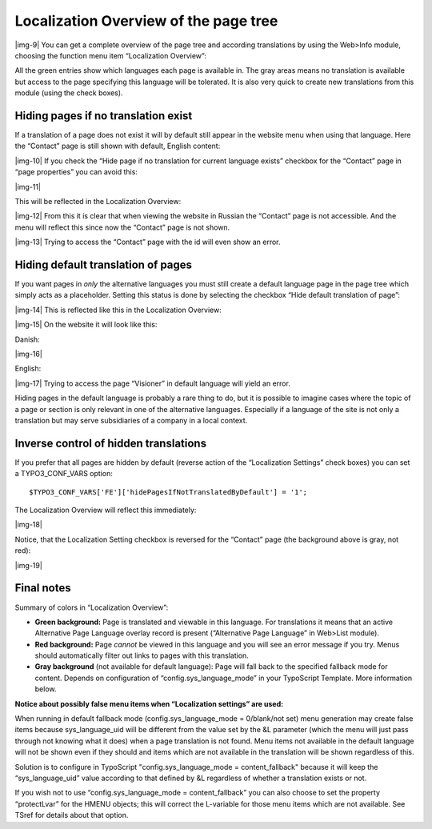 ﻿.. include:: Images.txt

.. ==================================================
.. FOR YOUR INFORMATION
.. --------------------------------------------------
.. -*- coding: utf-8 -*- with BOM.

.. ==================================================
.. DEFINE SOME TEXTROLES
.. --------------------------------------------------
.. role::   underline
.. role::   typoscript(code)
.. role::   ts(typoscript)
   :class:  typoscript
.. role::   php(code)


Localization Overview of the page tree
^^^^^^^^^^^^^^^^^^^^^^^^^^^^^^^^^^^^^^

|img-9| You can get a complete overview of the page tree and according
translations by using the Web>Info module, choosing the function menu
item “Localization Overview”:

All the green entries show which languages each page is available in.
The gray areas means no translation is available but access to the
page specifying this language will be tolerated. It is also very quick
to create new translations from this module (using the check boxes).


Hiding pages if no translation exist
""""""""""""""""""""""""""""""""""""

If a translation of a page does not exist it will by default still
appear in the website menu when using that language. Here the
“Contact” page is still shown with default, English content:

|img-10| If you check the “Hide page if no translation for current
language exists” checkbox for the “Contact” page in “page properties”
you can avoid this:

|img-11|

This will be reflected in the Localization Overview:

|img-12| From this it is clear that when viewing the website in
Russian the “Contact” page is not accessible. And the menu will
reflect this since now the “Contact” page is not shown.

|img-13| Trying to access the “Contact” page with the id will even
show an error.


Hiding default translation of pages
"""""""""""""""""""""""""""""""""""

If you want pages in  *only* the alternative languages you must still
create a default language page in the page tree which simply acts as a
placeholder. Setting this status is done by selecting the checkbox
“Hide default translation of page”:

|img-14| This is reflected like this in the Localization Overview:

|img-15| On the website it will look like this:

Danish:

|img-16|

English:

|img-17| Trying to access the page “Visioner” in default language will
yield an error.

Hiding pages in the default language is probably a rare thing to do,
but it is possible to imagine cases where the topic of a page or
section is only relevant in one of the alternative languages.
Especially if a language of the site is not only a translation but may
serve subsidiaries of a company in a local context.


Inverse control of hidden translations
""""""""""""""""""""""""""""""""""""""

If you prefer that all pages are hidden by default (reverse action of
the “Localization Settings” check boxes) you can set a
TYPO3\_CONF\_VARS option:

::

   $TYPO3_CONF_VARS['FE']['hidePagesIfNotTranslatedByDefault'] = '1';

The Localization Overview will reflect this immediately:

|img-18|

Notice, that the Localization Setting checkbox is reversed for the
“Contact” page (the background above is gray, not red):

|img-19|


Final notes
"""""""""""

Summary of colors in “Localization Overview”:

- **Green background:** Page is translated and viewable in this
  language. For translations it means that an active Alternative Page
  Language overlay record is present (“Alternative Page Language” in
  Web>List module).

- **Red background:** Page  *cannot* be viewed in this language and you
  will see an error message if you try. Menus should automatically
  filter out links to pages with this translation.

- **Gray background** (not available for default language): Page will
  fall back to the specified fallback mode for content. Depends on
  configuration of “config.sys\_language\_mode” in your TypoScript
  Template. More information below.

**Notice about possibly false menu items when “Localization settings”
are used:**

When running in default fallback mode (config.sys\_language\_mode =
0/blank/not set) menu generation may create false items because
sys\_language\_uid will be different from the value set by the &L
parameter (which the menu will just pass through not knowing what it
does) when a page translation is not found. Menu items not available
in the default language will not be shown even if they should and
items which are not available in the translation will be shown
regardless of this.

Solution is to configure in TypoScript "config.sys\_language\_mode =
content\_fallback" because it will keep the “sys\_language\_uid” value
according to that defined by &L regardless of whether a translation
exists or not.

If you wish not to use “config.sys\_language\_mode =
content\_fallback” you can also choose to set the property
“protectLvar” for the HMENU objects; this will correct the L-variable
for those menu items which are not available. See TSref for details
about that option.

